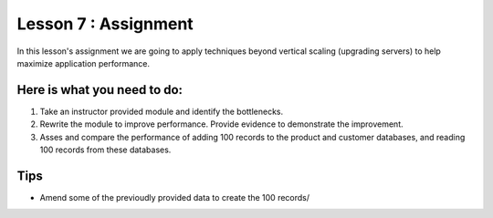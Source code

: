 Lesson 7 : Assignment
=====================

In this lesson's assignment we are going to apply techniques beyond
vertical scaling (upgrading servers) to help maximize application performance.

Here is what you need to do:
----------------------------

#. Take an instructor provided module and identify the bottlenecks.
#. Rewrite the module to improve performance. Provide evidence to demonstrate
   the improvement.
#. Asses and compare the performance of adding 100 records to the product and
   customer databases, and reading 100 records from these databases.

.. todo::
    #. Create badly performing module
    #. Needs work

Tips
----
- Amend some of the previoudly provided data to create the 100 records/
